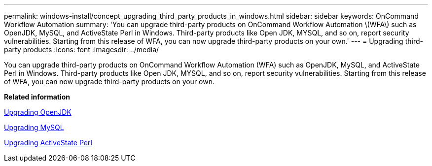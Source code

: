 ---
permalink: windows-install/concept_upgrading_third_party_products_in_windows.html
sidebar: sidebar
keywords: OnCommand Workflow Automation
summary: 'You can upgrade third-party products on OnCommand Workflow Automation \(WFA\) such as OpenJDK, MySQL, and ActiveState Perl in Windows. Third-party products like Open JDK, MYSQL, and so on, report security vulnerabilities. Starting from this release of WFA, you can now upgrade third-party products on your own.'
---
= Upgrading third-party products
:icons: font
:imagesdir: ../media/

[.lead]
You can upgrade third-party products on OnCommand Workflow Automation (WFA) such as OpenJDK, MySQL, and ActiveState Perl in Windows. Third-party products like Open JDK, MYSQL, and so on, report security vulnerabilities. Starting from this release of WFA, you can now upgrade third-party products on your own.

*Related information*

xref:task_upgrading_openjdk_on_windows_wfa.adoc[Upgrading OpenJDK]

link:task_upgrading_mysql_on_windows_wfa.md#[Upgrading MySQL]

link:task_upgrading_active_state_perl_on_windows.md#[Upgrading ActiveState Perl]
